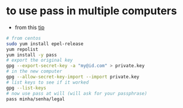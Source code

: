* to use pass in multiple computers
  - from this [[https://superuser.com/a/1071104/555734][tip]]

  #+BEGIN_SRC sh
  # from centos
  sudo yum install epel-release
  yum repolist
  yum install -y pass
  # export the original key
  gpg --export-secret-key -a "my@id.com" > private.key
  # in the new computer
  gpg --allow-secret-key-import --import private.key
  # list keys to see if it worked
  gpg --list-keys
  # now use pass at will (will ask for your passphrase)
  pass minha/senha/legal
  #+END_SRC

